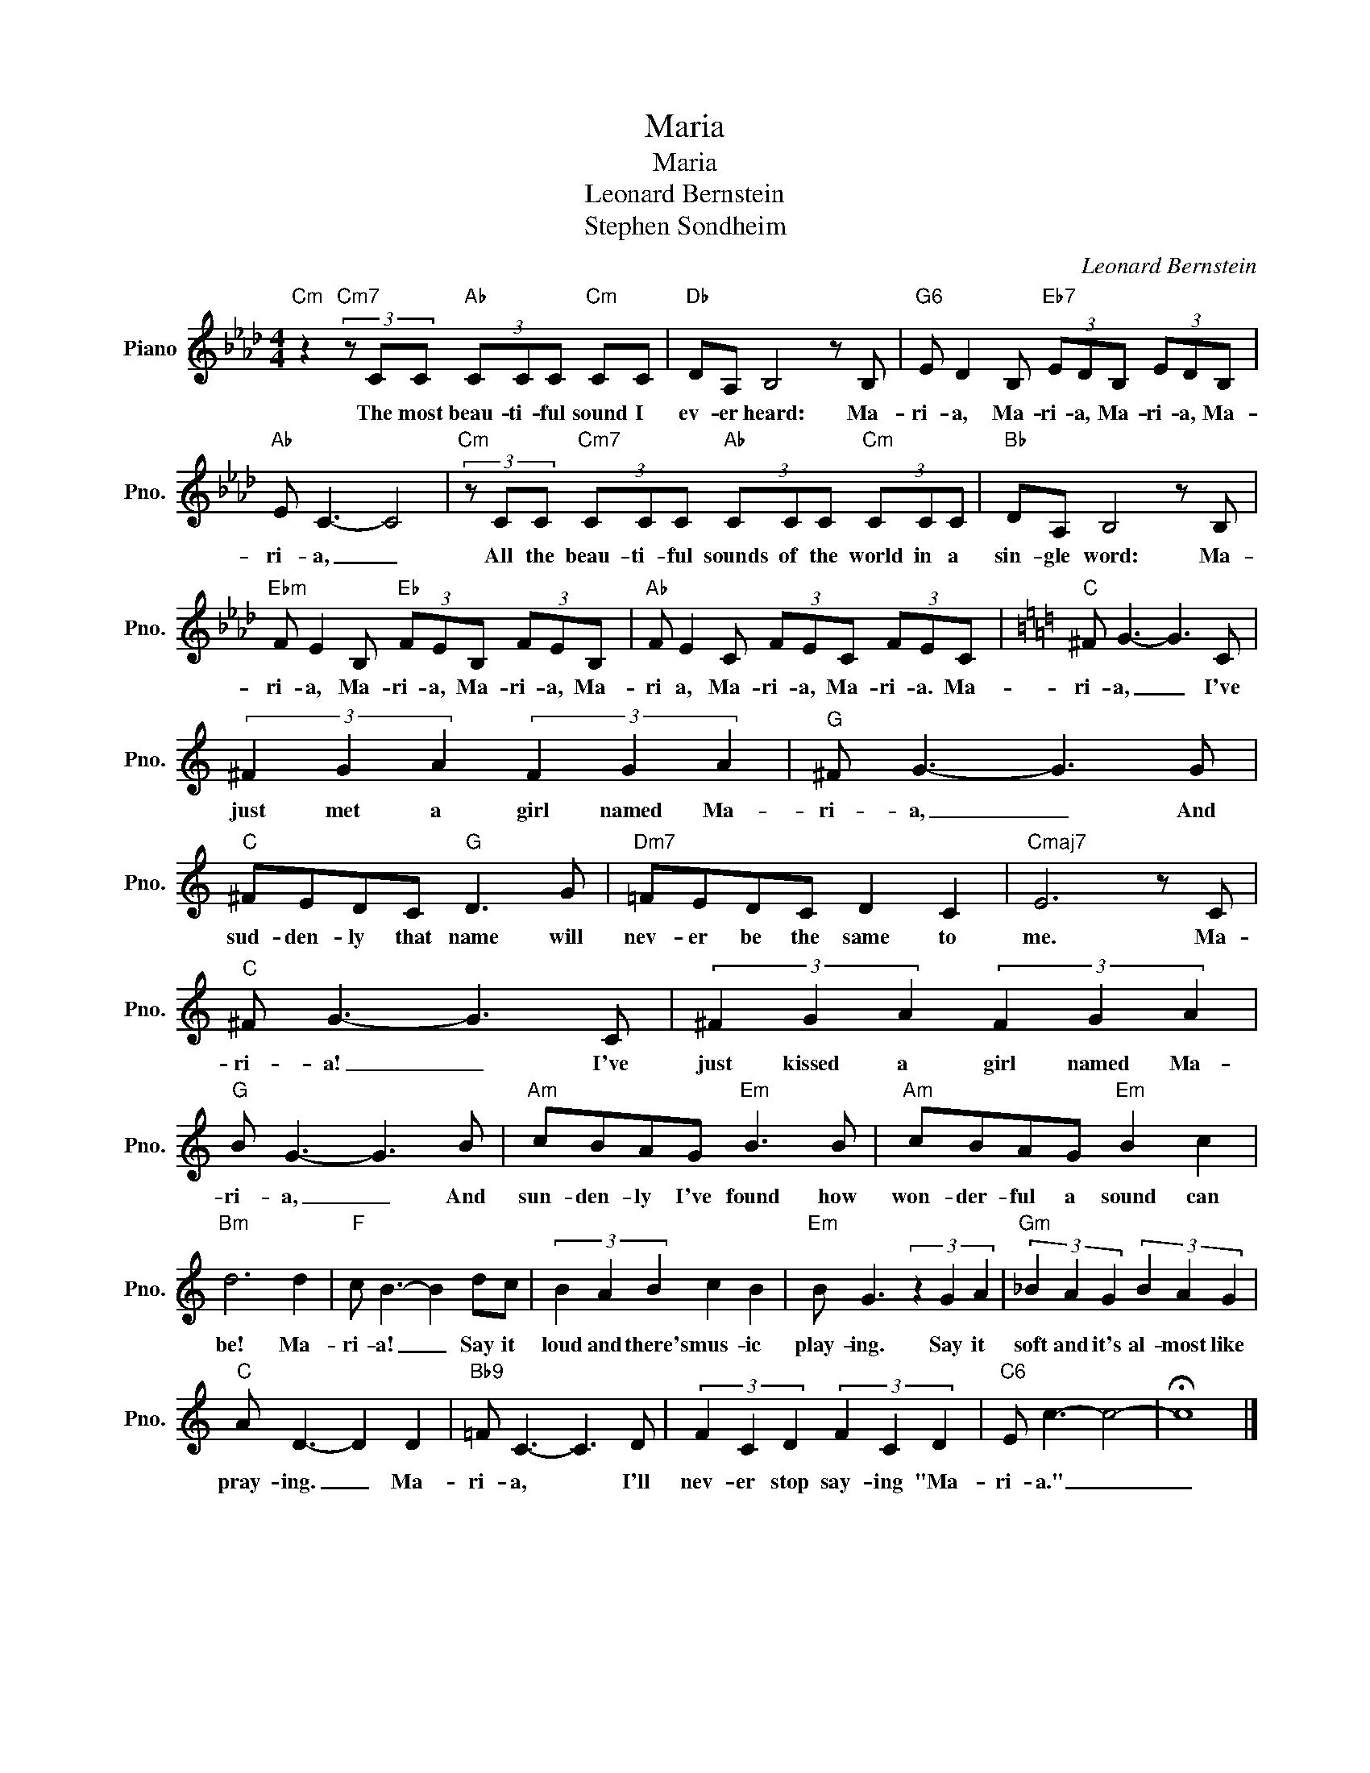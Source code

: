 X:1
T:Maria
T:Maria
T:Leonard Bernstein
T:Stephen Sondheim
C:Leonard Bernstein
Z:All Rights Reserved
L:1/8
M:4/4
K:Ab
V:1 treble nm="Piano" snm="Pno."
%%MIDI program 0
V:1
"Cm" z2"Cm7" (3z CC"Ab" (3CCC"Cm" CC |"Db" DA, B,4 z B, |"G6" E D2 B,"Eb7" (3EDB, (3EDB, | %3
w: The most beau- ti- ful sound I|ev- er heard: Ma-|ri- a, Ma- ri- a, Ma- ri- a, Ma-|
"Ab" E C3- C4 |"Cm" (3z CC"Cm7" (3CCC"Ab" (3CCC"Cm" (3CCC |"Bb" DA, B,4 z B, | %6
w: ri- a, _|All the beau- ti- ful sounds of the world in a|sin- gle word: Ma-|
"Ebm" F E2 B,"Eb" (3FEB, (3FEB, |"Ab" F E2 C (3FEC (3FEC |[K:C]"C" ^F G3- G3 C | %9
w: ri- a, Ma- ri- a, Ma- ri- a, Ma-|ri a, Ma- ri- a, Ma- ri- a. Ma-|ri- a, _ I've|
 (3^F2 G2 A2 (3F2 G2 A2 |"G" ^F G3- G3 G |"C" ^FEDC"G" D3 G |"Dm7" =FEDC D2 C2 |"Cmaj7" E6 z C | %14
w: just met a girl named Ma-|ri- a, _ And|sud- den- ly that name will|nev- er be the same to|me. Ma-|
"C" ^F G3- G3 C | (3^F2 G2 A2 (3F2 G2 A2 |"G" B G3- G3 B |"Am" cBAG"Em" B3 B |"Am" cBAG"Em" B2 c2 | %19
w: ri- a! _ I've|just kissed a girl named Ma-|ri- a, _ And|sun- den- ly I've found how|won- der- ful a sound can|
"Bm" d6 d2 |"F" c B3- B2 dc | (3B2 A2 B2 c2 B2 |"Em" B G3 (3z2 G2 A2 |"Gm" (3_B2 A2 G2 (3B2 A2 G2 | %24
w: be! Ma-|ri- a! _ Say it|loud and there's mus- ic|play- ing. Say it|soft and it's al- most like|
"C" A D3- D2 D2 |"Bb9" =F C3- C3 D | (3F2 C2 D2 (3F2 C2 D2 |"C6" E c3- c4- | !fermata!c8 |] %29
w: pray- ing. _ Ma-|ri- a, * I'll|nev- er stop say- ing "Ma-|ri- a." _|_|

